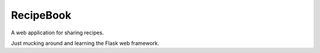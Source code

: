 RecipeBook
==========

A web application for sharing recipes.

Just mucking around and learning the Flask web framework.
